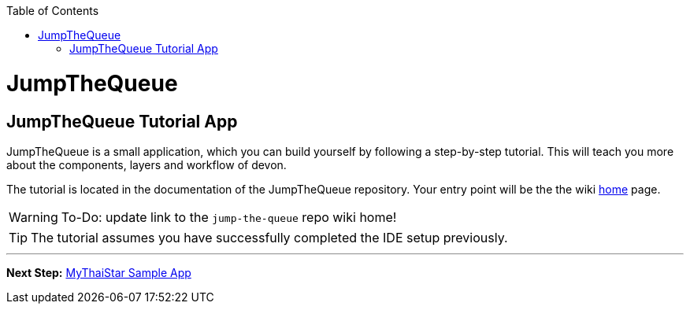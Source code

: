 // Please include this preamble in every page!
:toc: macro
toc::[]
:idprefix:
:idseparator: -
ifdef::env-github[]
:tip-caption: :bulb:
:note-caption: :information_source:
:important-caption: :heavy_exclamation_mark:
:caution-caption: :fire:
:warning-caption: :warning:
endif::[]

= JumpTheQueue

== JumpTheQueue Tutorial App
JumpTheQueue is a small application, which you can build yourself by following a step-by-step tutorial. This will teach you more about the components, layers and workflow of devon.

The tutorial is located in the documentation of the JumpTheQueue repository. Your entry point will be the the wiki link:https://github.com/devonfw/devonfw-tutorial-sources/blob/Documentation_for_new_IDE/documentation/Home.asciidoc[home] page.

WARNING: To-Do: update link to the `jump-the-queue` repo wiki home!

TIP: The tutorial assumes you have successfully completed the IDE setup previously.

'''

*Next Step:* link:mythaistar.asciidoc[MyThaiStar Sample App]